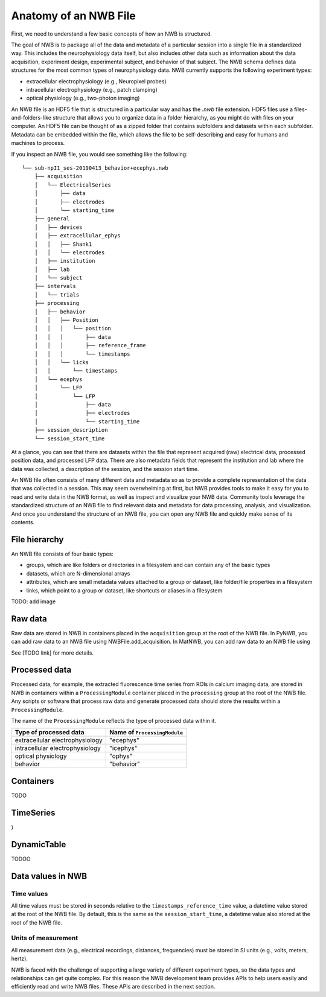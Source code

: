 Anatomy of an NWB File
======================

First, we need to understand a few basic concepts of how an NWB is structured.

The goal of NWB is to package all of the data and metadata of a particular session
into a single file in a standardized way.
This includes the neurophysiology data itself, but also includes other data such
as information about the data acquisition, experiment design, experimental subject,
and behavior of that subject. The NWB schema defines data structures for
the most common types of neurophysiology data. NWB currently supports
the following experiment types:

* extracellular electrophysiology (e.g., Neuropixel probes)
* intracellular electrophysiology (e.g., patch clamping)
* optical physiology (e.g., two-photon imaging)

.. image:: /img/nwb_overview.png

An NWB file is an HDF5 file that is structured in a particular way and has the `.nwb` file extension.
HDF5 files use a files-and-folders-like structure that allows you to organize data in a folder hierarchy,
as you might do with files on your computer. An HDF5 file can be thought of as a zipped folder that
contains subfolders and datasets within each subfolder. Metadata can be embedded within the file,
which allows the file to be self-describing and easy for humans and machines to process.

If you inspect an NWB file, you would see something like the following::

  └── sub-npI1_ses-20190413_behavior+ecephys.nwb
      ├── acquisition
      │   └── ElectricalSeries
      │       ├── data
      │       ├── electrodes
      │       └── starting_time
      ├── general
      │   ├── devices
      │   ├── extracellular_ephys
      │   │   ├── Shank1
      │   │   └── electrodes
      │   ├── institution
      │   ├── lab
      │   └── subject
      ├── intervals
      │   └── trials
      ├── processing
      │   ├── behavior
      │   │   ├── Position
      │   │   │   └── position
      │   │   │       ├── data
      │   │   │       ├── reference_frame
      │   │   │       └── timestamps
      │   │   └── licks
      │   │       └── timestamps
      │   └── ecephys
      │       └── LFP
      │           └── LFP
      │               ├── data
      │               ├── electrodes
      │               └── starting_time
      ├── session_description
      └── session_start_time

At a glance, you can see that there are datasets within the file that represent
acquired (raw) electrical data, processed position data, and processed LFP data.
There are also metadata fields that represent the institution and lab where the data was
collected, a description of the session, and the session start time.

An NWB file often consists of many different data and metadata so as to provide a complete
representation of the data that was collected in a session. This may seem overwhelming
at first, but NWB provides tools to make it easy for you to read and write data in the NWB format,
as well as inspect and visualize your NWB data. Community tools leverage the standardized
structure of an NWB file to find relevant data and metadata for data processing, analysis,
and visualization. And once you understand the structure of an NWB file, you can open any
NWB file and quickly make sense of its contents.

File hierarchy
--------------

An NWB file consists of four basic types:

* groups, which are like folders or directories in a filesystem and can contain any of the basic types
* datasets, which are N-dimensional arrays
* attributes, which are small metadata values attached to a group or dataset, like folder/file properties in a
  filesystem
* links, which point to a group or dataset, like shortcuts or aliases in a filesystem

TODO: add image

Raw data
--------

Raw data are stored in NWB in containers placed in the ``acquisition`` group
at the root of the NWB file.
In PyNWB, you can add raw data to an NWB file using NWBFile.add_acquisition.
In MatNWB, you can add raw data to an NWB file using

See [TODO link] for more details.

Processed data
--------------

Processed data, for example, the extracted fluorescence time series
from ROIs in calcium imaging data, are stored in NWB in containers
within a ``ProcessingModule`` container placed in the ``processing`` group
at the root of the NWB file.
Any scripts or software that process raw data and generate processed
data should store the results within a ``ProcessingModule``.

The name of the ``ProcessingModule`` reflects the type of processed data
within it.

.. list-table::
    :header-rows: 1

    * - Type of processed data
      - Name of ``ProcessingModule``
    * - extracellular electrophysiology
      - "ecephys"
    * - intracellular electrophysiology
      - "icephys"
    * - optical physiology
      - "ophys"
    * - behavior
      - "behavior"

Containers
------------------
TODO

TimeSeries
------------------
)

DynamicTable
------------------
TODOO

Data values in NWB
------------------

Time values
^^^^^^^^^^^
All time values must be stored in seconds relative to the
``timestamps_reference_time`` value, a datetime value stored at the root
of the NWB file. By default, this is the same as the ``session_start_time``,
a datetime value also stored at the root of the NWB file.

Units of measurement
^^^^^^^^^^^^^^^^^^^^
All measurement data (e.g., electrical recordings, distances, frequencies)
must be stored in SI units (e.g., volts, meters, hertz).






NWB is faced with the challenge
of supporting a large variety of different experiment types, so the data types and relationships
can get quite complex. For this reason the NWB development team provides APIs to help users easily
and efficiently read and write NWB files. These APIs are described in the next section.
